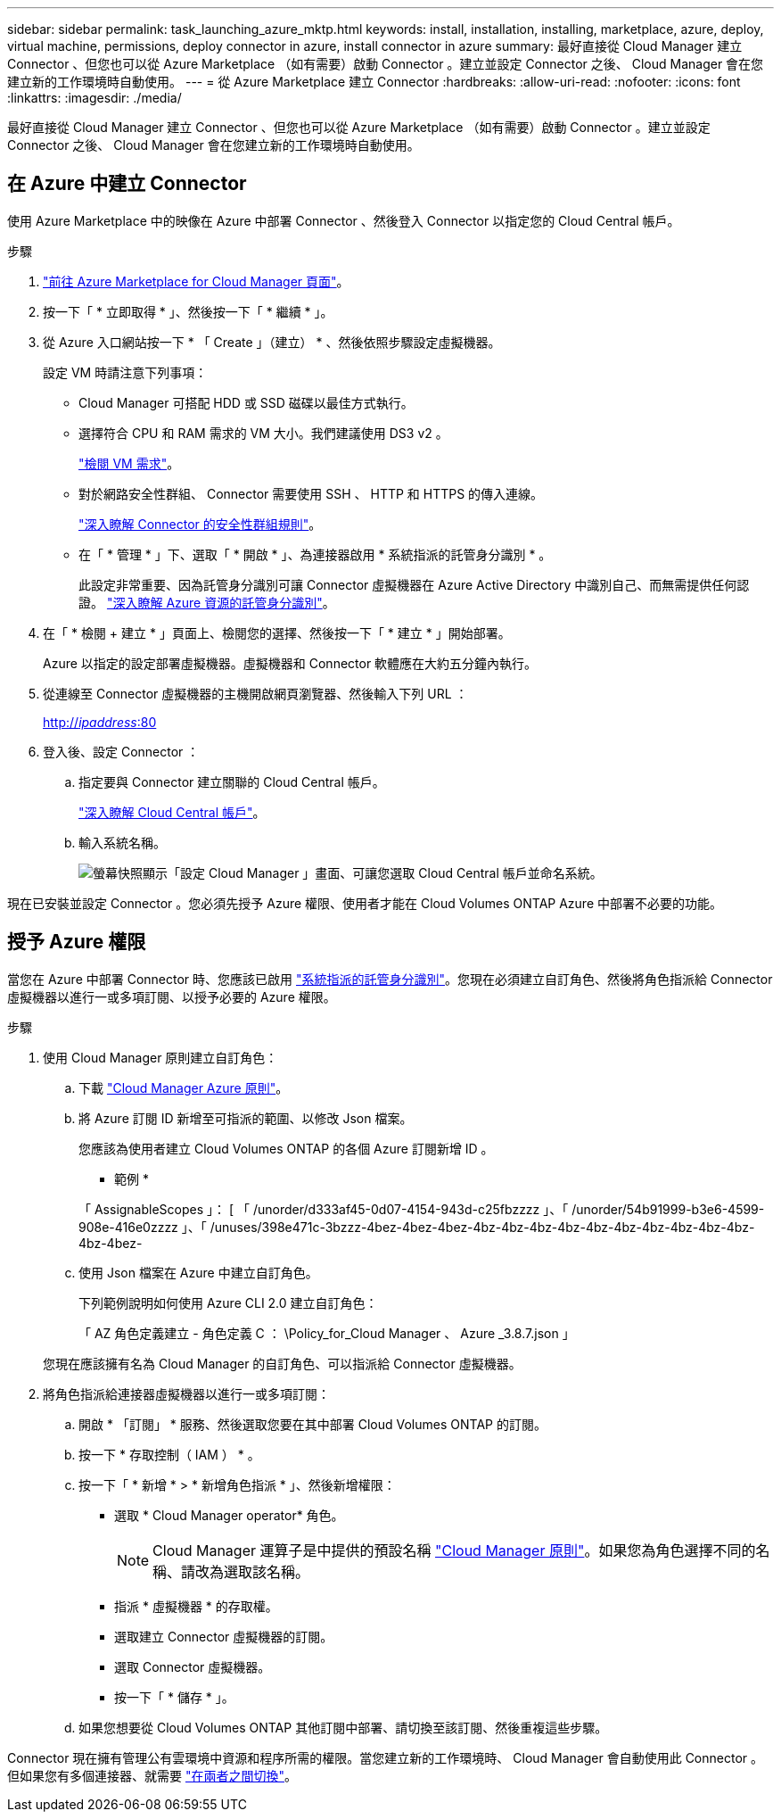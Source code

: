 ---
sidebar: sidebar 
permalink: task_launching_azure_mktp.html 
keywords: install, installation, installing, marketplace, azure, deploy, virtual machine, permissions, deploy connector in azure, install connector in azure 
summary: 最好直接從 Cloud Manager 建立 Connector 、但您也可以從 Azure Marketplace （如有需要）啟動 Connector 。建立並設定 Connector 之後、 Cloud Manager 會在您建立新的工作環境時自動使用。 
---
= 從 Azure Marketplace 建立 Connector
:hardbreaks:
:allow-uri-read: 
:nofooter: 
:icons: font
:linkattrs: 
:imagesdir: ./media/


[role="lead"]
最好直接從 Cloud Manager 建立 Connector 、但您也可以從 Azure Marketplace （如有需要）啟動 Connector 。建立並設定 Connector 之後、 Cloud Manager 會在您建立新的工作環境時自動使用。



== 在 Azure 中建立 Connector

使用 Azure Marketplace 中的映像在 Azure 中部署 Connector 、然後登入 Connector 以指定您的 Cloud Central 帳戶。

.步驟
. https://azuremarketplace.microsoft.com/en-us/marketplace/apps/netapp.netapp-oncommand-cloud-manager["前往 Azure Marketplace for Cloud Manager 頁面"^]。
. 按一下「 * 立即取得 * 」、然後按一下「 * 繼續 * 」。
. 從 Azure 入口網站按一下 * 「 Create 」（建立） * 、然後依照步驟設定虛擬機器。
+
設定 VM 時請注意下列事項：

+
** Cloud Manager 可搭配 HDD 或 SSD 磁碟以最佳方式執行。
** 選擇符合 CPU 和 RAM 需求的 VM 大小。我們建議使用 DS3 v2 。
+
link:reference_cloud_mgr_reqs.html["檢閱 VM 需求"]。

** 對於網路安全性群組、 Connector 需要使用 SSH 、 HTTP 和 HTTPS 的傳入連線。
+
link:reference_networking_cloud_manager.html#rules-for-the-connector-in-azure["深入瞭解 Connector 的安全性群組規則"]。

** 在「 * 管理 * 」下、選取「 * 開啟 * 」、為連接器啟用 * 系統指派的託管身分識別 * 。
+
此設定非常重要、因為託管身分識別可讓 Connector 虛擬機器在 Azure Active Directory 中識別自己、而無需提供任何認證。 https://docs.microsoft.com/en-us/azure/active-directory/managed-identities-azure-resources/overview["深入瞭解 Azure 資源的託管身分識別"^]。



. 在「 * 檢閱 + 建立 * 」頁面上、檢閱您的選擇、然後按一下「 * 建立 * 」開始部署。
+
Azure 以指定的設定部署虛擬機器。虛擬機器和 Connector 軟體應在大約五分鐘內執行。

. 從連線至 Connector 虛擬機器的主機開啟網頁瀏覽器、然後輸入下列 URL ：
+
http://_ipaddress_:80[]

. 登入後、設定 Connector ：
+
.. 指定要與 Connector 建立關聯的 Cloud Central 帳戶。
+
link:concept_cloud_central_accounts.html["深入瞭解 Cloud Central 帳戶"]。

.. 輸入系統名稱。
+
image:screenshot_set_up_cloud_manager.gif["螢幕快照顯示「設定 Cloud Manager 」畫面、可讓您選取 Cloud Central 帳戶並命名系統。"]





現在已安裝並設定 Connector 。您必須先授予 Azure 權限、使用者才能在 Cloud Volumes ONTAP Azure 中部署不必要的功能。



== 授予 Azure 權限

當您在 Azure 中部署 Connector 時、您應該已啟用 https://docs.microsoft.com/en-us/azure/active-directory/managed-identities-azure-resources/overview["系統指派的託管身分識別"^]。您現在必須建立自訂角色、然後將角色指派給 Connector 虛擬機器以進行一或多項訂閱、以授予必要的 Azure 權限。

.步驟
. 使用 Cloud Manager 原則建立自訂角色：
+
.. 下載 https://mysupport.netapp.com/site/info/cloud-manager-policies["Cloud Manager Azure 原則"^]。
.. 將 Azure 訂閱 ID 新增至可指派的範圍、以修改 Json 檔案。
+
您應該為使用者建立 Cloud Volumes ONTAP 的各個 Azure 訂閱新增 ID 。

+
* 範例 *

+
「 AssignableScopes 」： [ 「 /unorder/d333af45-0d07-4154-943d-c25fbzzzz 」、「 /unorder/54b91999-b3e6-4599-908e-416e0zzzz 」、「 /unuses/398e471c-3bzzz-4bez-4bez-4bez-4bz-4bz-4bz-4bz-4bz-4bz-4bz-4bz-4bz-4bz-4bz-4bez-

.. 使用 Json 檔案在 Azure 中建立自訂角色。
+
下列範例說明如何使用 Azure CLI 2.0 建立自訂角色：

+
「 AZ 角色定義建立 - 角色定義 C ： \Policy_for_Cloud Manager 、 Azure _3.8.7.json 」

+
您現在應該擁有名為 Cloud Manager 的自訂角色、可以指派給 Connector 虛擬機器。



. 將角色指派給連接器虛擬機器以進行一或多項訂閱：
+
.. 開啟 * 「訂閱」 * 服務、然後選取您要在其中部署 Cloud Volumes ONTAP 的訂閱。
.. 按一下 * 存取控制（ IAM ） * 。
.. 按一下「 * 新增 * > * 新增角色指派 * 」、然後新增權限：
+
*** 選取 * Cloud Manager operator* 角色。
+

NOTE: Cloud Manager 運算子是中提供的預設名稱 https://mysupport.netapp.com/site/info/cloud-manager-policies["Cloud Manager 原則"]。如果您為角色選擇不同的名稱、請改為選取該名稱。

*** 指派 * 虛擬機器 * 的存取權。
*** 選取建立 Connector 虛擬機器的訂閱。
*** 選取 Connector 虛擬機器。
*** 按一下「 * 儲存 * 」。


.. 如果您想要從 Cloud Volumes ONTAP 其他訂閱中部署、請切換至該訂閱、然後重複這些步驟。




Connector 現在擁有管理公有雲環境中資源和程序所需的權限。當您建立新的工作環境時、 Cloud Manager 會自動使用此 Connector 。但如果您有多個連接器、就需要 link:task_managing_connectors.html["在兩者之間切換"]。

